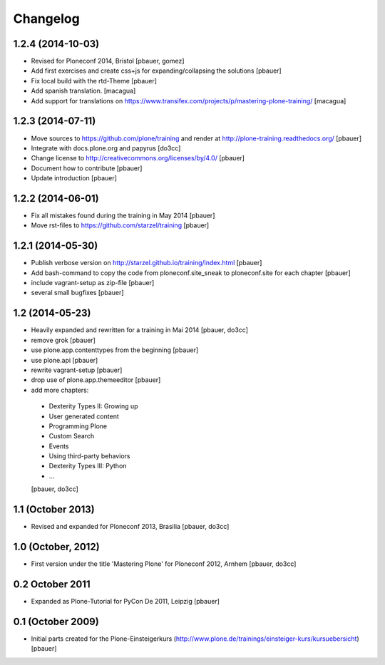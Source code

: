 Changelog
=========

1.2.4 (2014-10-03)
------------------

- Revised for Ploneconf 2014, Bristol
  [pbauer, gomez]

- Add first exercises and create css+js for expanding/collapsing the solutions
  [pbauer]

- Fix local build with the rtd-Theme
  [pbauer]

- Add spanish translation.
  [macagua]

- Add support for translations on https://www.transifex.com/projects/p/mastering-plone-training/
  [macagua]


1.2.3 (2014-07-11)
------------------

- Move sources to https://github.com/plone/training and render
  at http://plone-training.readthedocs.org/
  [pbauer]

- Integrate with docs.plone.org and papyrus
  [do3cc]

- Change license to http://creativecommons.org/licenses/by/4.0/
  [pbauer]

- Document how to contribute
  [pbauer]

- Update introduction
  [pbauer]

1.2.2 (2014-06-01)
------------------

- Fix all mistakes found during the training in May 2014
  [pbauer]

- Move rst-files to https://github.com/starzel/training
  [pbauer]

1.2.1 (2014-05-30)
------------------

- Publish verbose version on http://starzel.github.io/training/index.html
  [pbauer]

- Add bash-command to copy the code from ploneconf.site_sneak to ploneconf.site for each chapter
  [pbauer]

- include vagrant-setup as zip-file
  [pbauer]

- several small bugfixes
  [pbauer]


1.2 (2014-05-23)
----------------

- Heavily expanded and rewritten for a training in Mai 2014
  [pbauer, do3cc]

- remove grok
  [pbauer]

- use plone.app.contenttypes from the beginning
  [pbauer]

- use plone.api
  [pbauer]

- rewrite vagrant-setup
  [pbauer]

- drop use of plone.app.themeeditor
  [pbauer]

- add more chapters:

 * Dexterity Types II: Growing up
 * User generated content
 * Programming Plone
 * Custom Search
 * Events
 * Using third-party behaviors
 * Dexterity Types III: Python
 * ...
 [pbauer, do3cc]


1.1 (October 2013)
------------------

- Revised and expanded for Ploneconf 2013, Brasilia
  [pbauer, do3cc]


1.0 (October, 2012)
-------------------

- First version under the title 'Mastering Plone' for Ploneconf 2012, Arnhem
  [pbauer, do3cc]


0.2 October 2011
----------------

- Expanded as Plone-Tutorial for PyCon De 2011, Leipzig
  [pbauer]

0.1 (October 2009)
------------------

- Initial parts created for the Plone-Einsteigerkurs (http://www.plone.de/trainings/einsteiger-kurs/kursuebersicht)
  [pbauer]
